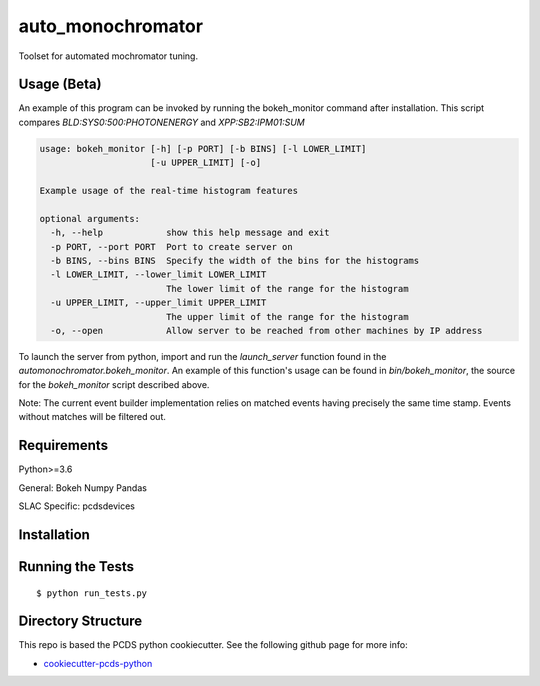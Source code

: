 ===============================
auto_monochromator
===============================

Toolset for automated mochromator tuning.

Usage (Beta)
------------

An example of this program can be invoked by running the bokeh_monitor command
after installation. This script compares `BLD:SYS0:500:PHOTONENERGY` and
`XPP:SB2:IPM01:SUM`

.. code-block::

  usage: bokeh_monitor [-h] [-p PORT] [-b BINS] [-l LOWER_LIMIT]
                       [-u UPPER_LIMIT] [-o]
  
  Example usage of the real-time histogram features
  
  optional arguments:
    -h, --help            show this help message and exit
    -p PORT, --port PORT  Port to create server on
    -b BINS, --bins BINS  Specify the width of the bins for the histograms
    -l LOWER_LIMIT, --lower_limit LOWER_LIMIT
                          The lower limit of the range for the histogram
    -u UPPER_LIMIT, --upper_limit UPPER_LIMIT
                          The upper limit of the range for the histogram
    -o, --open            Allow server to be reached from other machines by IP address


To launch the server from python, import and run the `launch_server` function found in the
`automonochromator.bokeh_monitor`. An example of this function's usage can be
found in `bin/bokeh_monitor`, the source for the `bokeh_monitor` script
described above.

Note: The current event builder implementation relies on matched events having
precisely the same time stamp. Events without matches will be filtered out. 




Requirements
------------

Python>=3.6

General:
Bokeh
Numpy
Pandas

SLAC Specific:
pcdsdevices


Installation
------------


Running the Tests
-----------------
::

  $ python run_tests.py
   
Directory Structure
-------------------

This repo is based the PCDS python cookiecutter. See the following github page for more info:

- `cookiecutter-pcds-python <https://github.com/pcdshub/cookiecutter-pcds-python>`_
 
